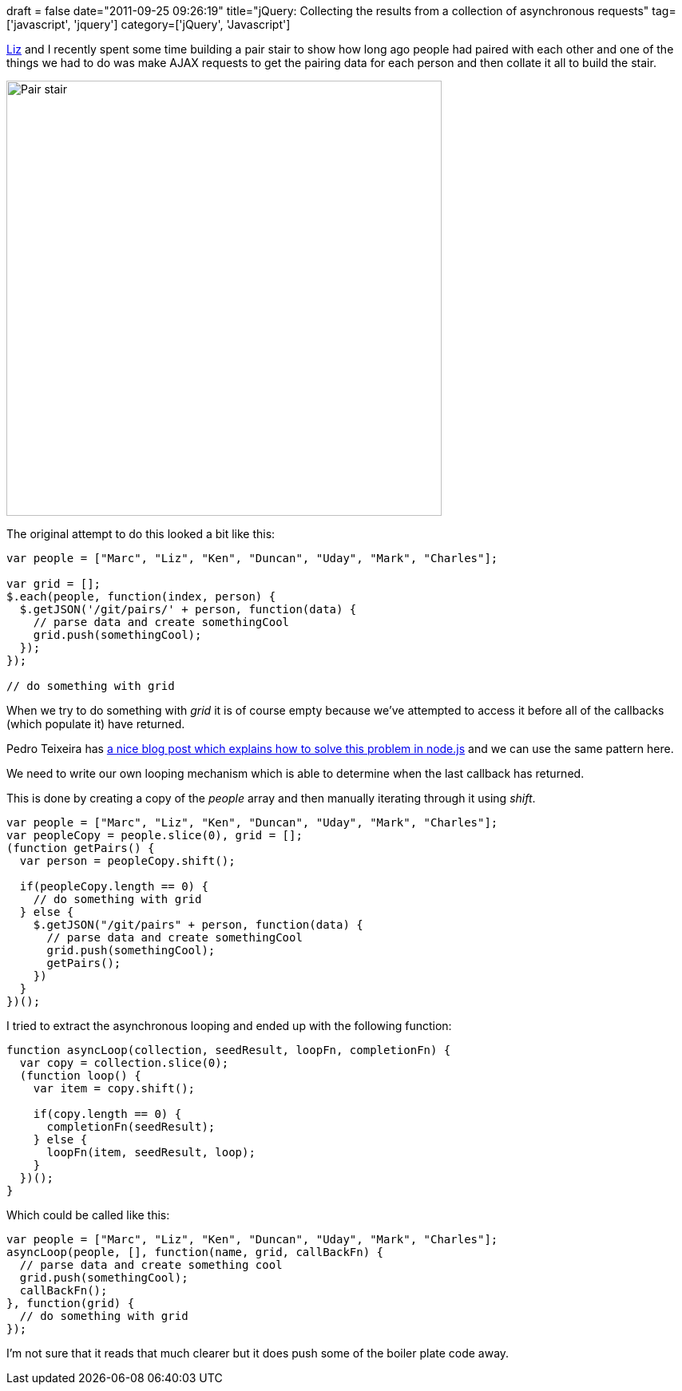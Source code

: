 +++
draft = false
date="2011-09-25 09:26:19"
title="jQuery: Collecting the results from a collection of asynchronous requests"
tag=['javascript', 'jquery']
category=['jQuery', 'Javascript']
+++

http://lizdouglass.wordpress.com/[Liz] and I recently spent some time building a pair stair to show how long ago people had paired with each other and one of the things we had to do was make AJAX requests to get the pairing data for each person and then collate it all to build the stair.

image::{{<siteurl>}}/uploads/2011/09/pair-stair.gif[Pair stair,545]

The original attempt to do this looked a bit like this:

[source,javascript]
----

var people = ["Marc", "Liz", "Ken", "Duncan", "Uday", "Mark", "Charles"];

var grid = [];
$.each(people, function(index, person) {
  $.getJSON('/git/pairs/' + person, function(data) {
    // parse data and create somethingCool
    grid.push(somethingCool);
  });
});

// do something with grid
----

When we try to do something with +++<cite>+++grid+++</cite>+++ it is of course empty because we've attempted to access it before all of the callbacks (which populate it) have returned.

Pedro Teixeira has http://metaduck.com/post/2675027550/asynchronous-iteration-patterns-in-node-js[a nice blog post which explains how to solve this problem in node.js] and we can use the same pattern here.

We need to write our own looping mechanism which is able to determine when the last callback has returned.

This is done by creating a copy of the +++<cite>+++people+++</cite>+++ array and then manually iterating through it using +++<cite>+++shift+++</cite>+++.

[source,javascript]
----

var people = ["Marc", "Liz", "Ken", "Duncan", "Uday", "Mark", "Charles"];
var peopleCopy = people.slice(0), grid = [];
(function getPairs() {
  var person = peopleCopy.shift();
	
  if(peopleCopy.length == 0) {
    // do something with grid
  } else {
    $.getJSON("/git/pairs" + person, function(data) {
      // parse data and create somethingCool
      grid.push(somethingCool);
      getPairs();		
    })						
  }
})();
----

I tried to extract the asynchronous looping and ended up with the following function:

[source,javascript]
----

function asyncLoop(collection, seedResult, loopFn, completionFn) {
  var copy = collection.slice(0);
  (function loop() {
    var item = copy.shift();
	
    if(copy.length == 0) {
      completionFn(seedResult);
    } else {
      loopFn(item, seedResult, loop);
    }	
  })();	
}
----

Which could be called like this:

[source,javascript]
----

var people = ["Marc", "Liz", "Ken", "Duncan", "Uday", "Mark", "Charles"];
asyncLoop(people, [], function(name, grid, callBackFn) {
  // parse data and create something cool
  grid.push(somethingCool);
  callBackFn();
}, function(grid) {
  // do something with grid
});
----

I'm not sure that it reads that much clearer but it does push some of the boiler plate code away.
